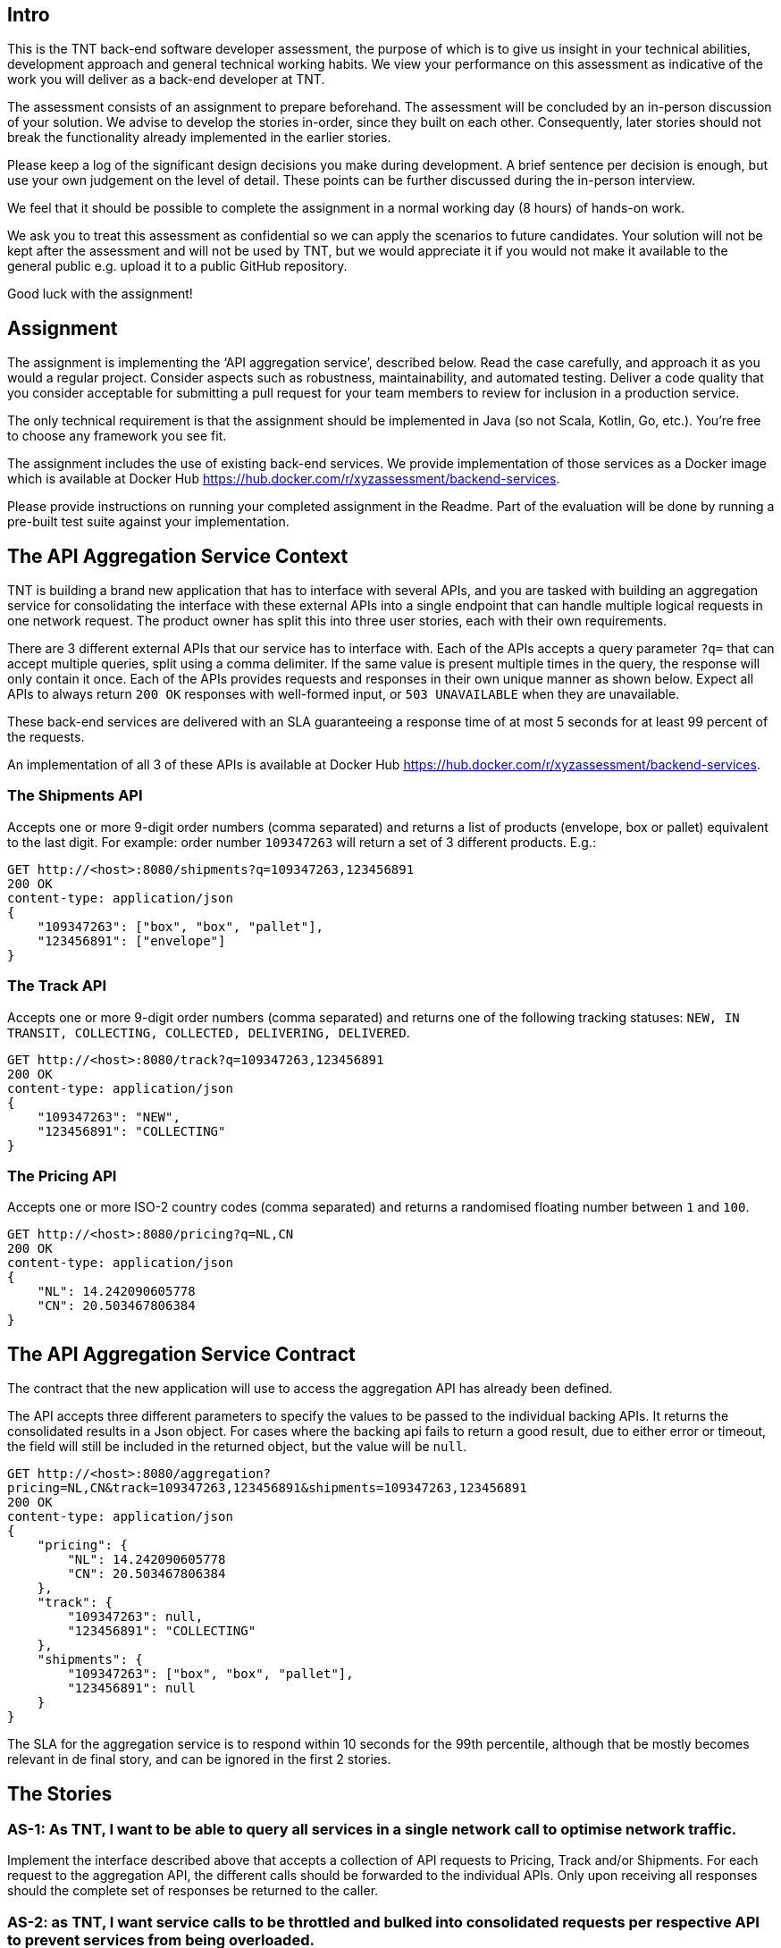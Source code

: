 [[intro]]
== Intro
This is the TNT back-end software developer assessment, the purpose of which is to give us insight in
your technical abilities, development approach and general technical working habits. We view your
performance on this assessment as indicative of the work you will deliver as a back-end developer at
TNT.

The assessment consists of an assignment to prepare beforehand. The assessment will be concluded by
an in-person discussion of your solution. We advise to develop the stories in-order, since they built on
each other. Consequently, later stories should not break the functionality already implemented in the
earlier stories.

Please keep a log of the significant design decisions you make during development. A brief sentence per
decision is enough, but use your own judgement on the level of detail. These points can be further
discussed during the in-person interview.

We feel that it should be possible to complete the assignment in a normal working day (8 hours) of
hands-on work.

We ask you to treat this assessment as confidential so we can apply the scenarios to future candidates.
Your solution will not be kept after the assessment and will not be used by TNT, but we would
appreciate it if you would not make it available to the general public e.g. upload it to a public GitHub
repository.

Good luck with the assignment!

[[assignment]]
== Assignment
The assignment is implementing the ‘API aggregation service’, described below. Read the case
carefully, and approach it as you would a regular project. Consider aspects such as robustness,
maintainability, and automated testing. Deliver a code quality that you consider acceptable for submitting
a pull request for your team members to review for inclusion in a production service.

The only technical requirement is that the assignment should be implemented in Java (so not Scala,
Kotlin, Go, etc.). You're free to choose any framework you see fit.

The assignment includes the use of existing back-end services. We provide implementation of those
services as a Docker image which is available at Docker Hub
https://hub.docker.com/r/xyzassessment/backend-services.

Please provide instructions on running your completed assignment in the Readme. Part of the evaluation
will be done by running a pre-built test suite against your implementation.

[[context]]
== The API Aggregation Service Context
TNT is building a brand new application that has to interface with several APIs, and you are tasked with
building an aggregation service for consolidating the interface with these external APIs into a single
endpoint that can handle multiple logical requests in one network request. The product owner has split
this into three user stories, each with their own requirements.

There are 3 different external APIs that our service has to interface with. Each of the APIs accepts a
query parameter `?q=` that can accept multiple queries, split using a comma delimiter. If the same value is
present multiple times in the query, the response will only contain it once. Each of the APIs provides
requests and responses in their own unique manner as shown below. Expect all APIs to always return `200
OK` responses with well-formed input, or `503 UNAVAILABLE` when they are unavailable.

These back-end services are delivered with an SLA guaranteeing a response time of at most 5 seconds
for at least 99 percent of the requests.

An implementation of all 3 of these APIs is available at Docker Hub
https://hub.docker.com/r/xyzassessment/backend-services.

[[shipments]]
=== The Shipments API
Accepts one or more 9-digit order numbers (comma separated) and returns a list of products (envelope,
box or pallet) equivalent to the last digit. For example: order number `109347263` will return a set of 3
different products. E.g.:

----
GET http://<host>:8080/shipments?q=109347263,123456891
200 OK
content-type: application/json
{
    "109347263": ["box", "box", "pallet"],
    "123456891": ["envelope"]
}
----

[[track]]
=== The Track API
Accepts one or more 9-digit order numbers (comma separated) and returns one of the following tracking
statuses: `NEW, IN TRANSIT, COLLECTING, COLLECTED, DELIVERING, DELIVERED`.

----
GET http://<host>:8080/track?q=109347263,123456891
200 OK
content-type: application/json
{
    "109347263": "NEW",
    "123456891": "COLLECTING"
}
----

[[pricing]]
=== The Pricing API
Accepts one or more ISO-2 country codes (comma separated) and returns a randomised floating number
between `1` and `100`.

----
GET http://<host>:8080/pricing?q=NL,CN
200 OK
content-type: application/json
{
    "NL": 14.242090605778
    "CN": 20.503467806384
}
----

[[aggregation]]
== The API Aggregation Service Contract
The contract that the new application will use to access the aggregation API has already been defined.

The API accepts three different parameters to specify the values to be passed to the individual backing
APIs. It returns the consolidated results in a Json object. For cases where the backing api fails to return a
good result, due to either error or timeout, the field will still be included in the returned object, but the
value will be `null`.

----
GET http://<host>:8080/aggregation?
pricing=NL,CN&track=109347263,123456891&shipments=109347263,123456891
200 OK
content-type: application/json
{
    "pricing": {
        "NL": 14.242090605778
        "CN": 20.503467806384
    },
    "track": {
        "109347263": null,
        "123456891": "COLLECTING"
    },
    "shipments": {
        "109347263": ["box", "box", "pallet"],
        "123456891": null
    }
}
----

The SLA for the aggregation service is to respond within 10 seconds for the 99th percentile, although
that be mostly becomes relevant in de final story, and can be ignored in the first 2 stories.

[[stories]]
== The Stories
=== AS-1: As TNT, I want to be able to query all services in a single network call to optimise network traffic.

Implement the interface described above that accepts a collection of API requests to Pricing, Track
and/or Shipments. For each request to the aggregation API, the different calls should be forwarded to the
individual APIs. Only upon receiving all responses should the complete set of responses be returned to
the caller.

=== AS-2: as TNT, I want service calls to be throttled and bulked into consolidated requests per respective API to prevent services from being overloaded.
To prevent overloading the APIs with query calls we would like to consolidate calls per API endpoint.
All incoming requests for each individual API should be kept in a queue and be forwarded to the API as
soon as a cap of 5 calls for an individual API is reached.

If the cap for a specific API is reached a single request will be sent using the q parameter with 5 comma
delimited values.

Example: if there is a caller querying each API and the queue of the Pricing API holds 4 requests, the
next request to the Pricing API will trigger the actual bulk request to be made. Each API will have its
own queue.

Only upon receiving a response from all API endpoints that were queried should the original service
request be responded to.

Out of scope for this story is dealing with calls that remain in the queue due to not submitting exactly
multiples of 5 for each API.

=== AS-3: as TNT, I want service calls to be scheduled periodically even if the queue is not full to prevent overly-long response times.
Our current implementation has one major downside; the caller will not receive a response to its requests
if the queue cap for a specific service is not reached. To solve this, we want the service queues to also be
sent out within 5 seconds of the oldest item being inserted into the queue. In case of the cap being
reached within these 5 seconds, the timer should be reset to zero.

This will allow us to meet the 10 second SLA for requests to the aggregation service.

[[checklist]]
== Checklist
* [x] AS-1 implemented
* [x] AS-2 implemented
* [x] AS-3 implemented
* [x] Readme with run instructions
* [x] Document with design decisions

*Well done! Congratulations on finishing the assignment!*
